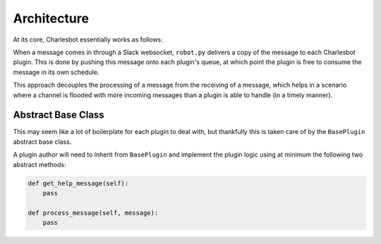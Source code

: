 Architecture
============

At its core, Charlesbot essentially works as follows:

.. image:: _static/images/charlesbot_architecture.png
   :alt: Charlesbot Architecture

When a message comes in through a Slack websocket, ``robot.py`` delivers a copy
of the message to each Charlesbot plugin. This is done by pushing this message
onto each plugin's queue, at which point the plugin is free to consume the
message in its own schedule.

This approach decouples the processing of a message from the receiving of a
message, which helps in a scenario where a channel is flooded with more
incoming messages than a plugin is able to handle (in a timely manner).

Abstract Base Class
-------------------

This may seem like a lot of boilerplate for each plugin to deal with, but
thankfully this is taken care of by the ``BasePlugin`` abstract base class.

A plugin author will need to inherit from ``BasePlugin`` and implement the
plugin logic using at minimum the following two abstract methods:

.. code-block:: python

    def get_help_message(self):
        pass

    def process_message(self, message):
        pass
